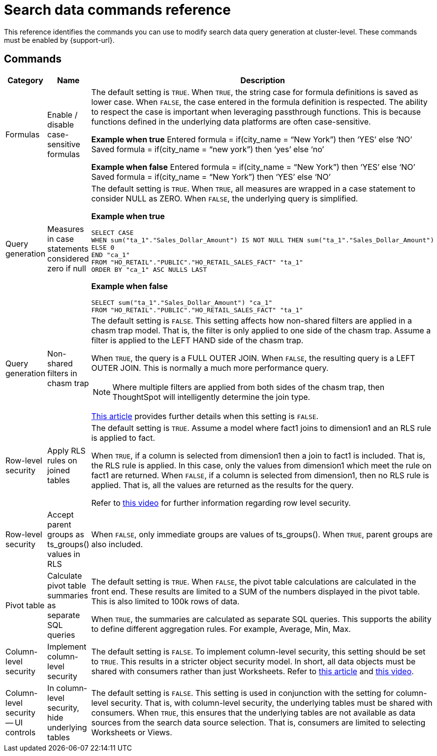 = Search data commands reference
:last_updated: 9/3/2024
:linkattrs:
:experimental:
:page-aliases:
:page-layout: default-cloud
:description: This reference identifies the commands you can use to modify search data query generation at cluster-level.
:jira: SCAL-222443

This reference identifies the commands you can use to modify search data query generation at cluster-level. These commands must be enabled by {support-url}.

== Commands

[options="header"]
|===
| Category | Name | Description

| Formulas | Enable / disable case-sensitive formulas a| The default setting is `TRUE`. When `TRUE`, the string case for formula definitions is saved as lower case. When `FALSE`, the case entered in the formula definition is respected.
The ability to respect the case is important when leveraging passthrough functions. This is because functions defined in the underlying data platforms are often case-sensitive.

*Example when true*
Entered formula = if(city_name = “New York”) then ‘YES’ else ‘NO’
Saved formula = if(city_name = “new york”) then ‘yes’ else ‘no’

*Example when false*
Entered formula = if(city_name = “New York”) then ‘YES’ else ‘NO’
Saved formula = if(city_name = “New York”) then ‘YES’ else ‘NO’


| Query generation | Measures in case statements considered zero if null a| The default setting is `TRUE`. When `TRUE`, all measures are wrapped in a case statement to consider NULL as ZERO. When `FALSE`, the underlying query is simplified.

*Example when true*
----
SELECT CASE
WHEN sum("ta_1"."Sales_Dollar_Amount") IS NOT NULL THEN sum("ta_1"."Sales_Dollar_Amount")
ELSE 0
END "ca_1"
FROM "HO_RETAIL"."PUBLIC"."HO_RETAIL_SALES_FACT" "ta_1"
ORDER BY "ca_1" ASC NULLS LAST
----

*Example when false*
----
SELECT sum("ta_1"."Sales_Dollar_Amount") "ca_1"
FROM "HO_RETAIL"."PUBLIC"."HO_RETAIL_SALES_FACT" "ta_1"
----

| Query generation | Non-shared filters in chasm trap a| The default setting is `FALSE`. This setting affects how non-shared filters are applied in a chasm trap model. That is, the filter is only applied to one side of the chasm trap. Assume a filter is applied to the LEFT HAND side of the chasm trap.

When `TRUE`, the query is a FULL OUTER JOIN.
When `FALSE`, the resulting query is a LEFT OUTER JOIN. This is normally a much more performance query.

NOTE: Where multiple filters are applied from both sides of the chasm trap, then ThoughtSpot will intelligently determine the join type.

link:https://community.thoughtspot.com/customers/s/article/What-is-Attribution-and-Chasm-Traps[This article^] provides further details when this setting is `FALSE`.



| Row-level security | Apply RLS rules on joined tables a| The default setting is `TRUE`. Assume a model where fact1 joins to dimension1 and an RLS rule is applied to fact.

When `TRUE`, if a column is selected from dimension1 then a join to fact1 is included. That is, the RLS rule is applied. In this case, only the values from dimension1 which meet the rule on fact1 are returned.
When `FALSE`, if a column is selected from dimension1, then no RLS rule is applied. That is, all the values are returned as the results for the query.

Refer to link:https://youtu.be/dK5hOnPdwLA?si=GERTXA50_GE6lKFD[this video^] for further information regarding row level security.




| Row-level security | Accept parent groups as ts_groups() values in RLS a| When `FALSE`, only immediate groups are values of ts_groups(). When `TRUE`, parent groups are also included.

| Pivot table | Calculate pivot table summaries as separate SQL queries a| The default setting is `TRUE`.
When `FALSE`, the pivot table calculations are calculated in the front end. These results are limited to a SUM of the numbers displayed in the pivot table. This is also limited to 100k rows of data.

When `TRUE`, the summaries are calculated as separate SQL queries. This supports the ability to define different aggregation rules. For example, Average, Min, Max.


| Column-level security | Implement column-level security a| The default setting is `FALSE`.
To implement column-level security, this setting should be set to `TRUE`. This results in a stricter object security model. In short, all data objects must be shared with consumers rather than just Worksheets.
Refer to link:https://docs.thoughtspot.com/cloud/latest/security-data-object#_object_security[this article^] and link:https://youtu.be/exNqEoKsQ6A?si=MiORIJgNiTeCCNHP[this video^].

| Column-level security -- UI controls | In column-level security, hide underlying tables a| The default setting is `FALSE`.
This setting is used in conjunction with the setting for column-level security. That is, with column-level security, the underlying tables must be shared with consumers.
When `TRUE`, this ensures that the underlying tables are not available as data sources from the search data source selection. That is, consumers are limited to selecting Worksheets or Views.



|===
